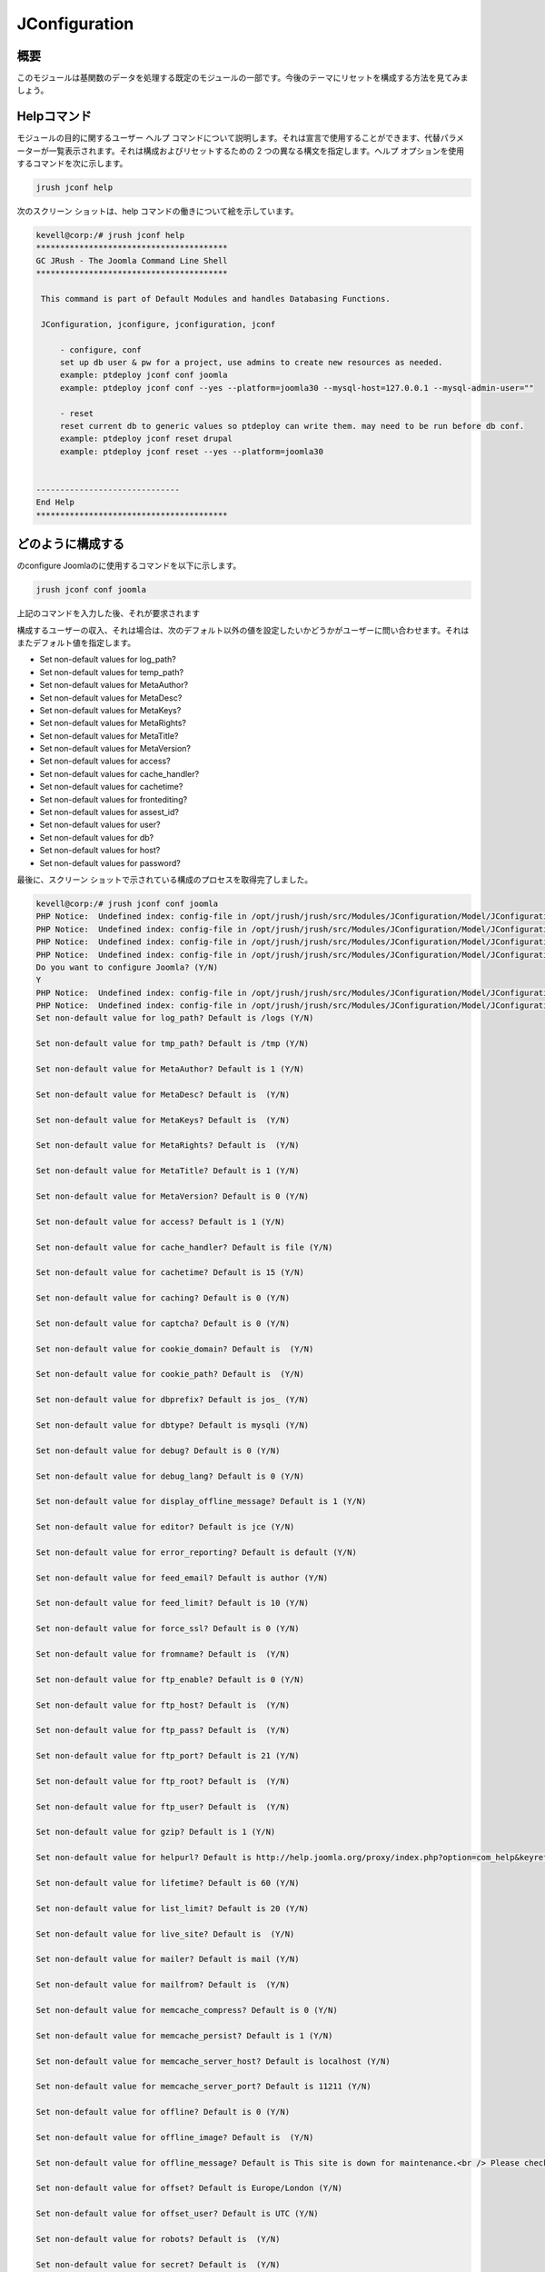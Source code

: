 ==================
JConfiguration
==================

概要
------------

このモジュールは基関数のデータを処理する既定のモジュールの一部です。今後のテーマにリセットを構成する方法を見てみましょう。

Helpコマンド
--------------------

モジュールの目的に関するユーザー ヘルプ コマンドについて説明します。それは宣言で使用することができます、代替パラメーターが一覧表示されます。それは構成およびリセットするための 2 つの異なる構文を指定します。ヘルプ オプションを使用するコマンドを次に示します。


.. code-block:: bash

		jrush jconf help

次のスクリーン ショットは、help コマンドの働きについて絵を示しています。


.. code-block:: bash

 kevell@corp:/# jrush jconf help
 ****************************************
 GC JRush - The Joomla Command Line Shell
 ****************************************

  This command is part of Default Modules and handles Databasing Functions.

  JConfiguration, jconfigure, jconfiguration, jconf

      - configure, conf
      set up db user & pw for a project, use admins to create new resources as needed.
      example: ptdeploy jconf conf joomla
      example: ptdeploy jconf conf --yes --platform=joomla30 --mysql-host=127.0.0.1 --mysql-admin-user=""

      - reset
      reset current db to generic values so ptdeploy can write them. may need to be run before db conf.
      example: ptdeploy jconf reset drupal
      example: ptdeploy jconf reset --yes --platform=joomla30

      
 ------------------------------
 End Help
 ****************************************

どのように構成する
----------------------

のconfigure Joomlaのに使用するコマンドを以下に示します。

.. code-block:: bash

		jrush jconf conf joomla

上記のコマンドを入力した後、それが要求されます

.. cssclass:: table-bordered

 +----------------------------------+---------------------------------------+------------+-------------------------------------------+
 | パラメータ                       | 代替パラメータ                        | オプション | 注釈                                      |
 +==================================+=======================================+============+===========================================+
 |Do you want to configure          | の代わりに conf 我々はまた、使用す    | Y          | ユーザーの願い、設定する場合、それらは、  |
 |Joomla? (Y/N)	                    | ることができます configure.           | 		 | Yなどの入力をすることができます           |
 +----------------------------------+---------------------------------------+------------+-------------------------------------------+
 |Do you want to configure          | の代わりに conf 我々はまた、使用す    | N          | ユーザーが設定を希望しない場合、それらは、|
 |Joomla? (Y/N)                     | ることができます configure.           |            | Nとして入力をすることができます|          |
 +----------------------------------+---------------------------------------+------------+-------------------------------------------+

構成するユーザーの収入、それは場合は、次のデフォルト以外の値を設定したいかどうかがユーザーに問い合わせます。それはまたデフォルト値を指定します。

* Set non-default values for log_path?
* Set non-default values for temp_path?
* Set non-default values for MetaAuthor?
* Set non-default values for MetaDesc?
* Set non-default values for MetaKeys?
* Set non-default values for MetaRights?
* Set non-default values for MetaTitle?
* Set non-default values for MetaVersion?
* Set non-default values for access?
* Set non-default values for cache_handler?
* Set non-default values for cachetime?
* Set non-default values for frontediting?
* Set non-default values for assest_id?
* Set non-default values for user?
* Set non-default values for db?
* Set non-default values for host?
* Set non-default values for password?


最後に、スクリーン ショットで示されている構成のプロセスを取得完了しました。

.. code-block:: bash

 kevell@corp:/# jrush jconf conf joomla
 PHP Notice:  Undefined index: config-file in /opt/jrush/jrush/src/Modules/JConfiguration/Model/JConfigurationDataJoomla3.php on line 141
 PHP Notice:  Undefined index: config-file in /opt/jrush/jrush/src/Modules/JConfiguration/Model/JConfigurationDataJoomla3.php on line 141
 PHP Notice:  Undefined index: config-file in /opt/jrush/jrush/src/Modules/JConfiguration/Model/JConfigurationDataJoomla3.php on line 141
 PHP Notice:  Undefined index: config-file in /opt/jrush/jrush/src/Modules/JConfiguration/Model/JConfigurationDataJoomla3.php on line 141
 Do you want to configure Joomla? (Y/N) 
 Y
 PHP Notice:  Undefined index: config-file in /opt/jrush/jrush/src/Modules/JConfiguration/Model/JConfigurationDataJoomla3.php on line 141
 PHP Notice:  Undefined index: config-file in /opt/jrush/jrush/src/Modules/JConfiguration/Model/JConfigurationDataJoomla3.php on line 141
 Set non-default value for log_path? Default is /logs (Y/N) 

 Set non-default value for tmp_path? Default is /tmp (Y/N) 

 Set non-default value for MetaAuthor? Default is 1 (Y/N) 

 Set non-default value for MetaDesc? Default is  (Y/N) 

 Set non-default value for MetaKeys? Default is  (Y/N) 
 
 Set non-default value for MetaRights? Default is  (Y/N) 

 Set non-default value for MetaTitle? Default is 1 (Y/N) 

 Set non-default value for MetaVersion? Default is 0 (Y/N) 

 Set non-default value for access? Default is 1 (Y/N) 
 
 Set non-default value for cache_handler? Default is file (Y/N) 

 Set non-default value for cachetime? Default is 15 (Y/N) 

 Set non-default value for caching? Default is 0 (Y/N) 

 Set non-default value for captcha? Default is 0 (Y/N) 

 Set non-default value for cookie_domain? Default is  (Y/N) 

 Set non-default value for cookie_path? Default is  (Y/N) 

 Set non-default value for dbprefix? Default is jos_ (Y/N) 

 Set non-default value for dbtype? Default is mysqli (Y/N) 

 Set non-default value for debug? Default is 0 (Y/N) 

 Set non-default value for debug_lang? Default is 0 (Y/N) 

 Set non-default value for display_offline_message? Default is 1 (Y/N) 

 Set non-default value for editor? Default is jce (Y/N) 

 Set non-default value for error_reporting? Default is default (Y/N) 

 Set non-default value for feed_email? Default is author (Y/N) 

 Set non-default value for feed_limit? Default is 10 (Y/N) 

 Set non-default value for force_ssl? Default is 0 (Y/N) 

 Set non-default value for fromname? Default is  (Y/N) 

 Set non-default value for ftp_enable? Default is 0 (Y/N) 

 Set non-default value for ftp_host? Default is  (Y/N) 

 Set non-default value for ftp_pass? Default is  (Y/N) 
 
 Set non-default value for ftp_port? Default is 21 (Y/N) 

 Set non-default value for ftp_root? Default is  (Y/N) 

 Set non-default value for ftp_user? Default is  (Y/N) 

 Set non-default value for gzip? Default is 1 (Y/N) 

 Set non-default value for helpurl? Default is http://help.joomla.org/proxy/index.php?option=com_help&keyref=Help{major}{minor}:{keyref} (Y/N) 

 Set non-default value for lifetime? Default is 60 (Y/N) 

 Set non-default value for list_limit? Default is 20 (Y/N) 

 Set non-default value for live_site? Default is  (Y/N) 

 Set non-default value for mailer? Default is mail (Y/N) 

 Set non-default value for mailfrom? Default is  (Y/N) 

 Set non-default value for memcache_compress? Default is 0 (Y/N) 

 Set non-default value for memcache_persist? Default is 1 (Y/N) 

 Set non-default value for memcache_server_host? Default is localhost (Y/N) 

 Set non-default value for memcache_server_port? Default is 11211 (Y/N) 

 Set non-default value for offline? Default is 0 (Y/N) 

 Set non-default value for offline_image? Default is  (Y/N) 

 Set non-default value for offline_message? Default is This site is down for maintenance.<br /> Please check back again soon. (Y/N) 

 Set non-default value for offset? Default is Europe/London (Y/N) 

 Set non-default value for offset_user? Default is UTC (Y/N) 

 Set non-default value for robots? Default is  (Y/N) 

 Set non-default value for secret? Default is  (Y/N) 

 Set non-default value for sef? Default is 1 (Y/N) 

 Set non-default value for sef_rewrite? Default is 1 (Y/N) 

 Set non-default value for sef_suffix? Default is 0 (Y/N) 

 Set non-default value for sendmail? Default is /usr/sbin/sendmail (Y/N) 

 Set non-default value for session_handler? Default is database (Y/N) 

 Set non-default value for sitename? Default is  (Y/N) 

 Set non-default value for sitename_pagetitles? Default is 1 (Y/N) 

 Set non-default value for smtpauth? Default is 0 (Y/N) 

 Set non-default value for smtphost? Default is localhost (Y/N) 

 Set non-default value for smtppass? Default is  (Y/N) 

 Set non-default value for smtpport? Default is 25 (Y/N) 

 Set non-default value for smtpsecure? Default is none (Y/N) 

 Set non-default value for smtpuser? Default is  (Y/N) 

 Set non-default value for unicodeslugs? Default is 0 (Y/N) 

 Set non-default value for memcached_persist? Default is 1 (Y/N) 

 Set non-default value for memcached_compress? Default is 0 (Y/N) 

 Set non-default value for memcached_server_host? Default is localhost (Y/N) 

 Set non-default value for memcached_server_port? Default is 11211 (Y/N) 

 Set non-default value for proxy_enable? Default is 0 (Y/N) 

 Set non-default value for proxy_host? Default is  (Y/N) 

 Set non-default value for proxy_port? Default is  (Y/N) 

 Set non-default value for proxy_user? Default is  (Y/N) 

 Set non-default value for proxy_pass? Default is  (Y/N) 

 Set non-default value for mailonline? Default is 1 (Y/N) 

 Set non-default value for session_memcache_server_host? Default is localhost (Y/N) 

 Set non-default value for session_memcache_server_port? Default is 11211 (Y/N) 

 Set non-default value for session_memcached_server_host? Default is localhost (Y/N) 

 Set non-default value for session_memcached_server_port? Default is 11211 (Y/N) 

 Set non-default value for frontediting? Default is 1 (Y/N) 

 Set non-default value for asset_id? Default is 1 (Y/N) 

 Set non-default value for user? Default is  (Y/N) 

 Set non-default value for db? Default is  (Y/N) 

 Set non-default value for host? Default is  (Y/N) 

 Set non-default value for password? Default is  (Y/N) 

 PHP Notice:  Undefined index: config-file in /opt/jrush/jrush/src/Modules/JConfiguration/Model/JConfigurationAllOS.php on line 85
 PHP Warning:  file(): Filename cannot be empty in /opt/jrush/jrush/src/Modules/JConfiguration/Model/JConfigurationAllOS.php on line 85
 PHP Warning:  Invalid argument supplied for foreach() in /opt/jrush/jrush/src/Modules/JConfiguration/Model/JConfigurationAllOS.php on line 90
 Please check Joomla 3.x Series Settings file: 

 Is this Okay? (Y/N) 
 Y
 PHP Notice:  Undefined index: config-file in /opt/jrush/jrush/src/Modules/JConfiguration/Model/JConfigurationAllOS.php on line 119
 PHP Notice:  Undefined index: config-file in /opt/jrush/jrush/src/Modules/JConfiguration/Model/JConfigurationAllOS.php on line 120
 Removing old settings file ...
 
 PHP Notice:  Undefined index: config-file in /opt/jrush/jrush/src/Modules/JConfiguration/Model/JConfigurationAllOS.php on line 114
 Moving new settings file  in...
 PHP Notice:  Undefined index: config-file in /opt/jrush/jrush/src/Modules/JConfiguration/Model/JConfigurationAllOS.php on line 115
 PHP Warning:  file_put_contents(): Filename cannot be empty in /opt/jrush/jrush/src/Modules/JConfiguration/Model/JConfigurationAllOS.php on li ne 115
 ****************************************
 GC JRush - The Joomla Command Line Shell
 ****************************************

 1Joomla Configuration Finished
 ****************************************



設定している間、それは意志がユーザーとしてを要求
 


.. code-block:: bash

	Please check Jomla 3.x Series Settings file:

Is this Okay? (Y/N)

ユーザーは、 YまたはNを指定する必要が

リセットする方法
--------------------

The command used for reset is shown below:

.. code-block:: bash
 
		jrush jconf reset drupal

以下に示すスクリーン ショットを視覚的にリセットのプロセスについて示しています

メリット
-----------

* それは裕福な両方セント OS とも ubuntu のように。
* パラメーターの宣言で使用しない大文字と小文字は他と比較される間、加えられた利点であります。
* ユーザーは、構成中、デフォルト以外の値を指定できます。


